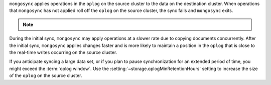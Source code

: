 
``mongosync`` applies operations in the ``oplog`` on the source cluster
to the data on the destination cluster.  When operations 
that ``mongosync`` has not applied roll off the ``oplog`` 
on the source cluster, the sync fails and ``mongosync`` exits.

.. note::

   .. include:: /includes/fact-applyOps.rst

During the initial sync, ``mongosync`` may apply operations at a slower
rate due to copying documents concurrently.
After the initial sync, ``mongosync`` applies changes 
faster and is more likely to maintain a position in the ``oplog``
that is close to the real-time writes occurring on the source cluster.

If you anticipate syncing a large data set, or if you plan to pause
synchronization for an extended period of time, you might exceed the
:term:`oplog window`. Use the :setting:`~storage.oplogMinRetentionHours` setting
to increase the size of the ``oplog`` on the source cluster.

